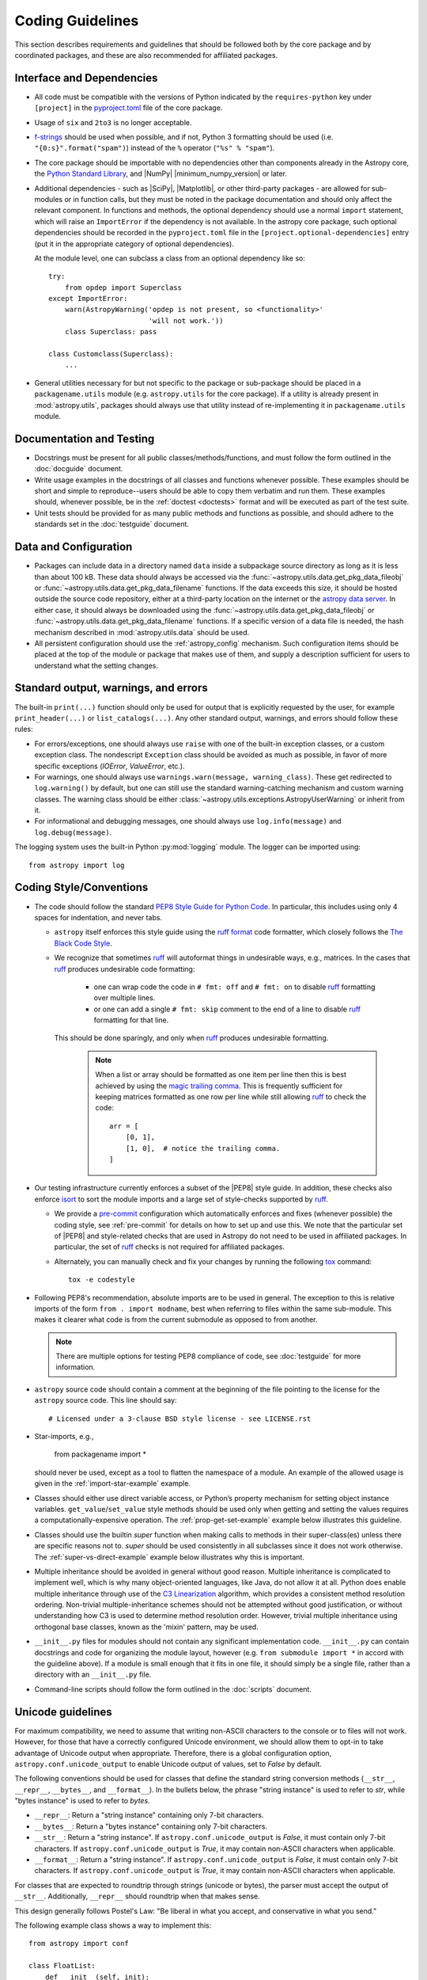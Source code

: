 .. doctest-skip-all
.. _code-guide:

*****************
Coding Guidelines
*****************

This section describes requirements and guidelines that should be followed both
by the core package and by coordinated packages, and these are also recommended
for affiliated packages.

Interface and Dependencies
==========================

* All code must be compatible with the versions of Python indicated by the
  ``requires-python`` key  under ``[project]`` in the `pyproject.toml
  <https://github.com/astropy/astropy/blob/main/pyproject.toml>`_ file of the
  core package.

* Usage of ``six`` and ``2to3`` is no longer acceptable.

* `f-strings <https://docs.python.org/3/reference/lexical_analysis.html#f-strings>`_
  should be used when possible, and if not, Python 3
  formatting should be used (i.e. ``"{0:s}".format("spam")``)
  instead of the ``%`` operator (``"%s" % "spam"``).

* The core package should be importable with no
  dependencies other than components already in the Astropy core, the
  `Python Standard Library <https://docs.python.org/3/library/index.html>`_,
  and |NumPy| |minimum_numpy_version| or later.

* Additional dependencies - such as |SciPy|, |Matplotlib|, or other
  third-party packages - are allowed for sub-modules or in function
  calls, but they must be noted in the package documentation and
  should only affect the relevant component.  In functions and
  methods, the optional dependency should use a normal ``import``
  statement, which will raise an ``ImportError`` if the dependency is
  not available. In the astropy core package, such optional dependencies should
  be recorded in the ``pyproject.toml`` file in the ``[project.optional-dependencies]``
  entry (put it in the appropriate category of optional dependencies).

  At the module level, one can subclass a class from an optional dependency
  like so::

      try:
          from opdep import Superclass
      except ImportError:
          warn(AstropyWarning('opdep is not present, so <functionality>'
                              'will not work.'))
          class Superclass: pass

      class Customclass(Superclass):
          ...

* General utilities necessary for but not specific to the package or
  sub-package should be placed in a ``packagename.utils`` module (e.g.
  ``astropy.utils`` for the core package). If a utility is already present in
  :mod:`astropy.utils`, packages should always use that utility instead of
  re-implementing it in ``packagename.utils`` module.

Documentation and Testing
=========================

* Docstrings must be present for all public classes/methods/functions, and
  must follow the form outlined in the :doc:`docguide` document.

* Write usage examples in the docstrings of all classes and functions whenever
  possible. These examples should be short and simple to reproduce--users
  should be able to copy them verbatim and run them. These examples should,
  whenever possible, be in the :ref:`doctest <doctests>` format and will be
  executed as part of the test suite.

* Unit tests should be provided for as many public methods and functions as
  possible, and should adhere to the standards set in the :doc:`testguide`
  document.


Data and Configuration
======================

* Packages can include data in a directory named ``data`` inside a subpackage
  source directory as long as it is less than about 100 kB. These data should
  always be accessed via the :func:`~astropy.utils.data.get_pkg_data_fileobj` or
  :func:`~astropy.utils.data.get_pkg_data_filename` functions. If the data
  exceeds this size, it should be hosted outside the source code repository,
  either at a third-party location on the internet or the `astropy data server
  <https://github.com/astropy/astropy-data>`_.
  In either case, it should always be downloaded using the
  :func:`~astropy.utils.data.get_pkg_data_fileobj` or
  :func:`~astropy.utils.data.get_pkg_data_filename` functions. If a specific
  version of a data file is needed, the hash mechanism described in
  :mod:`astropy.utils.data` should be used.

* All persistent configuration should use the
  :ref:`astropy_config` mechanism.  Such configuration items
  should be placed at the top of the module or package that makes use of them,
  and supply a description sufficient for users to understand what the setting
  changes.

Standard output, warnings, and errors
=====================================

The built-in ``print(...)`` function should only be used for output that
is explicitly requested by the user, for example ``print_header(...)``
or ``list_catalogs(...)``. Any other standard output, warnings, and
errors should follow these rules:

* For errors/exceptions, one should always use ``raise`` with one of the
  built-in exception classes, or a custom exception class. The
  nondescript ``Exception`` class should be avoided as much as possible,
  in favor of more specific exceptions (`IOError`, `ValueError`,
  etc.).

* For warnings, one should always use ``warnings.warn(message,
  warning_class)``. These get redirected to ``log.warning()`` by default,
  but one can still use the standard warning-catching mechanism and custom
  warning classes. The warning class should be either
  :class:`~astropy.utils.exceptions.AstropyUserWarning` or inherit from it.

* For informational and debugging messages, one should always use
  ``log.info(message)`` and ``log.debug(message)``.

The logging system uses the built-in Python :py:mod:`logging`
module. The logger can be imported using::

    from astropy import log

.. _code-style:

Coding Style/Conventions
========================

* The code should follow the standard `PEP8 Style Guide for Python Code
  <https://www.python.org/dev/peps/pep-0008/>`_. In particular, this includes
  using only 4 spaces for indentation, and never tabs.

  * ``astropy`` itself enforces this style guide using the
    `ruff format <https://docs.astral.sh/ruff/formatter/>`_ code formatter, which closely follows the
    `The Black Code Style <https://black.readthedocs.io/en/stable/the_black_code_style/current_style.html>`_.

  * We recognize that sometimes ruff_ will autoformat things in undesirable
    ways, e.g., matrices.  In the cases that ruff_ produces undesirable code
    formatting:

      * one can wrap code the code in ``# fmt: off`` and ``# fmt: on`` to disable
        ruff_ formatting over multiple lines.

      * or one can add a single ``# fmt: skip`` comment to the end of a line to
        disable ruff_ formatting for that line.

    This should be done sparingly, and only
    when ruff_ produces undesirable formatting.

      .. note::
        When a list or array should be formatted as one item per line then this is best
        achieved by using the
        `magic trailing comma <https://black.readthedocs.io/en/stable/the_black_code_style/current_style.html#the-magic-trailing-comma>`_.
        This is frequently sufficient for keeping matrices formatted as one row
        per line while still allowing ruff_ to check the code::

            arr = [
                [0, 1],
                [1, 0],  # notice the trailing comma.
            ]


* Our testing infrastructure currently enforces a subset of the |PEP8| style guide. In
  addition, these checks also enforce `isort <https://pycqa.github.io/isort/>`_ to sort
  the module imports and a large set of style-checks supported by ruff_.

  * We provide a `pre-commit <https://pre-commit.com/>`_ configuration which
    automatically enforces and fixes (whenever possible) the coding style, see
    :ref:`pre-commit` for details on how to set up and use this. We note that the
    particular set of |PEP8| and style-related checks that are used in Astropy do not
    need to be used in affiliated packages. In particular, the set of ruff_ checks is
    not required for affiliated packages.

  * Alternately, you can manually check and fix your changes by running the
    following `tox <https://tox.readthedocs.io/>`__ command::

      tox -e codestyle

* Following PEP8's recommendation, absolute imports are to be used in general.
  The exception to this is relative imports of the form
  ``from . import modname``, best when referring to files within the same
  sub-module.  This makes it clearer what code is from the current submodule
  as opposed to from another.

  .. note:: There are multiple options for testing PEP8 compliance of code,
            see :doc:`testguide` for more information.

* ``astropy`` source code should contain a comment at the beginning of the file
  pointing to the license for the ``astropy`` source code.  This line should say::

      # Licensed under a 3-clause BSD style license - see LICENSE.rst

* Star-imports, e.g.,

    from packagename import *

  should never be used, except as a tool to flatten the namespace of a module.
  An example of the allowed usage is given in the :ref:`import-star-example`
  example.

* Classes should either use direct variable access, or Python’s property
  mechanism for setting object instance variables. ``get_value``/``set_value``
  style methods should be used only when getting and setting the values
  requires a computationally-expensive operation. The
  :ref:`prop-get-set-example` example below illustrates this guideline.

* Classes should use the builtin `super` function when making calls to
  methods in their super-class(es) unless there are specific reasons not to.
  `super` should be used consistently in all subclasses since it does not
  work otherwise. The :ref:`super-vs-direct-example` example below illustrates
  why this is important.

* Multiple inheritance should be avoided in general without good reason.
  Multiple inheritance is complicated to implement well, which is why many
  object-oriented languages, like Java, do not allow it at all.  Python does
  enable multiple inheritance through use of the
  `C3 Linearization <https://www.python.org/download/releases/2.3/mro/>`_
  algorithm, which provides a consistent method resolution ordering.
  Non-trivial multiple-inheritance schemes should not be attempted without
  good justification, or without understanding how C3 is used to determine
  method resolution order.  However, trivial multiple inheritance using
  orthogonal base classes, known as the 'mixin' pattern, may be used.

* ``__init__.py`` files for modules should not contain any significant
  implementation code. ``__init__.py`` can contain docstrings and code for
  organizing the module layout, however (e.g. ``from submodule import *``
  in accord with the guideline above). If a module is small enough that
  it fits in one file, it should simply be a single file, rather than a
  directory with an ``__init__.py`` file.

* Command-line scripts should follow the form outlined in the :doc:`scripts`
  document.

.. _handling-unicode:

Unicode guidelines
==================

For maximum compatibility, we need to assume that writing non-ASCII
characters to the console or to files will not work.  However, for
those that have a correctly configured Unicode environment, we should
allow them to opt-in to take advantage of Unicode output when
appropriate.  Therefore, there is a global configuration option,
``astropy.conf.unicode_output`` to enable Unicode output of values, set
to `False` by default.

The following conventions should be used for classes that define the
standard string conversion methods (``__str__``, ``__repr__``,
``__bytes__``, and ``__format__``).  In the bullets
below, the phrase "string instance" is used to refer to `str`, while
"bytes instance" is used to refer to `bytes`.

- ``__repr__``: Return a "string instance" containing only 7-bit characters.

- ``__bytes__``: Return a "bytes instance" containing only 7-bit characters.

- ``__str__``: Return a "string instance".
  If ``astropy.conf.unicode_output`` is `False`, it must contain
  only 7-bit characters.  If ``astropy.conf.unicode_output`` is `True`, it
  may contain non-ASCII characters when applicable.

- ``__format__``: Return a "string instance".  If
  ``astropy.conf.unicode_output`` is `False`, it must contain only 7-bit
  characters.  If ``astropy.conf.unicode_output`` is `True`, it may contain
  non-ASCII characters when applicable.

For classes that are expected to roundtrip through strings (unicode or
bytes), the parser must accept the output of ``__str__``.
Additionally, ``__repr__`` should roundtrip when that makes sense.

This design generally follows Postel's Law: "Be liberal in what you
accept, and conservative in what you send."

The following example class shows a way to implement this::

    from astropy import conf

    class FloatList:
        def __init__(self, init):
            if isinstance(init, str):
                init = init.split('‖')
            elif isinstance(init, bytes):
                init = init.split(b'|')
            self.x = [float(x) for x in init]

        def __repr__(self):
            # Return unicode object containing no non-ASCII characters
            return f'<FloatList [{", ".join(str(x) for x in self.x)}]>'

        def __bytes__(self):
            return b'|'.join(bytes(x) for x in self.x)

        def __str__(self):
            if astropy.conf.unicode_output:
                return '‖'.join(str(x) for x in self.x)
            else:
                return self.__bytes__().decode('ascii')

Additionally, there is a test helper,
``astropy.test.helper.assert_follows_unicode_guidelines`` to ensure that a
class follows the Unicode guidelines outlined above.  The following
example test will test that our example class above is compliant::

    def test_unicode_guidelines():
        from astropy.test.helper import assert_follows_unicode_guidelines
        assert_follows_unicode_guidelines(FloatList(b'5|4|3|2'), roundtrip=True)

Including C Code
================

* C extensions are only allowed when they provide a significant performance
  enhancement over pure Python, or a robust C library already exists to
  provided the needed functionality. When C extensions are used, the Python
  interface must meet the aforementioned Python interface guidelines.

* The use of Cython_ is strongly recommended for C extensions. Cython_
  extensions should store ``.pyx`` files in the source code repository,
  but not the generated ``.c`` files.

* If a C extension has a dependency on an external C library, the source code
  for the library should be bundled with the Astropy core, provided the
  license for the C library is compatible with the Astropy license.
  Additionally, the package must be compatible with using a system-installed
  library in place of the library included in Astropy, and a user installing
  the package should be able to opt-in to using the system version using
  a ``ASTROPY_USE_SYSTEM_???`` environment variable, where ``???`` is the name
  of the library, e.g. ``ASTROPY_USE_SYSTEM_WCSLIB`` (see also
  :ref:`external_c_libraries`).

* In cases where C extensions are needed but Cython_ cannot be used, the `PEP 7
  Style Guide for C Code <https://www.python.org/dev/peps/pep-0007/>`_ is
  recommended.

* C extensions (Cython_ or otherwise) should provide the necessary information
  for building the extension via the mechanisms described in
  :ref:`building-c-or-cython-extensions`.


Requirements Specific to Affiliated Packages
============================================

* Affiliated packages implementing many classes/functions not relevant to
  the affiliated package itself (for example leftover code from a previous
  package) will not be accepted - the package should only include the
  required functionality and relevant extensions.

* Affiliated packages must be registered on the `Python Package Index
  <https://pypi.org/>`_, with proper metadata for downloading and
  installing the source package.

* The ``astropy`` root package name should not be used by affiliated
  packages - it is reserved for use by the core package.

Examples
========

This section shows a few examples (not all of which are correct!) to
illustrate points from the guidelines.

.. _prop-get-set-example:

Properties vs. get\_/set\_
--------------------------

This example shows a sample class illustrating the guideline regarding the use
of `properties <https://docs.python.org/3/library/functions.html#property>`_ as
opposed to getter/setter methods.

Let's assume you've defined a ``Star`` class and create an instance like this::

    >>> s = Star(B=5.48, V=4.83)

You should always use attribute syntax like this::

    >>> s.color = 0.4
    >>> print(s.color)
    0.4

Rather than like this::

    >>> s.set_color(0.4)  # Bad form!
    >>> print(s.get_color())  # Bad form!
    0.4

Using Python properties, attribute syntax can still do anything possible with
a get/set method. For lengthy or complex calculations, however, use a method::

    >>> print(s.compute_color(5800, age=5e9))
    0.4

.. _super-vs-direct-example:

super() vs. Direct Calling
--------------------------

This example shows why the use of `super` leads to a more consistent
method resolution order than manually calling methods of the super classes in a
multiple inheritance case::

    # This is dangerous and bug-prone!

    class A:
        def method(self):
            print('Doing A')


    class B(A):
        def method(self):
            print('Doing B')
            A.method(self)


    class C(A):
        def method(self):
            print('Doing C')
            A.method(self)

    class D(C, B):
        def method(self):
            print('Doing D')
            C.method(self)
            B.method(self)

if you then do::

    >>> b = B()
    >>> b.method()

you will see::

    Doing B
    Doing A

which is what you expect, and similarly for C. However, if you do::

    >>> d = D()
    >>> d.method()

you might expect to see the methods called in the order D, B, C, A but instead
you see::

    Doing D
    Doing C
    Doing A
    Doing B
    Doing A

because both ``B.method()`` and ``C.method()`` call ``A.method()`` unaware of
the fact that they're being called as part of a chain in a hierarchy.  When
``C.method()`` is called it is unaware that it's being called from a subclass
that inherits from both ``B`` and ``C``, and that ``B.method()`` should be
called next.  By calling `super` the entire method resolution order for
``D`` is precomputed, enabling each superclass to cooperatively determine which
class should be handed control in the next `super` call::

    # This is safer

    class A:
        def method(self):
            print('Doing A')

    class B(A):
        def method(self):
            print('Doing B')
            super().method()


    class C(A):
        def method(self):
            print('Doing C')
            super().method()

    class D(C, B):
        def method(self):
            print('Doing D')
            super().method()

::

    >>> d = D()
    >>> d.method()
    Doing D
    Doing C
    Doing B
    Doing A

As you can see, each superclass's method is entered only once.  For this to
work it is very important that each method in a class that calls its
superclass's version of that method use `super` instead of calling the
method directly.  In the most common case of single-inheritance, using
``super()`` is functionally equivalent to calling the superclass's method
directly.  But as soon as a class is used in a multiple-inheritance
hierarchy it must use ``super()`` in order to cooperate with other classes in
the hierarchy.

.. note:: For more information on the benefits of `super`, see
          https://rhettinger.wordpress.com/2011/05/26/super-considered-super/

.. _import-star-example:

Acceptable use of ``from module import *``
------------------------------------------

``from module import *`` is discouraged in a module that contains
implementation code, as it impedes clarity and often imports unused variables.
It can, however, be used for a package that is laid out in the following
manner::

    packagename
    packagename/__init__.py
    packagename/submodule1.py
    packagename/submodule2.py

In this case, ``packagename/__init__.py`` may be::

    """
    A docstring describing the package goes here
    """
    from submodule1 import *
    from submodule2 import *

This allows functions or classes in the submodules to be used directly as
``packagename.foo`` rather than ``packagename.submodule1.foo``. If this is
used, it is strongly recommended that the submodules make use of the ``__all__``
variable to specify which modules should be imported. Thus, ``submodule2.py``
might read::

    from numpy import array, linspace

    __all__ = ['foo', 'AClass']

    def foo(bar):
        # the function would be defined here
        pass

    class AClass:
        # the class is defined here
        pass

This ensures that ``from submodule import *`` only imports ``foo`` and
``AClass``, but not `numpy.array` or `numpy.linspace`.

.. _Numpy: https://numpy.org/
.. _Scipy: https://www.scipy.org/
.. _matplotlib: https://matplotlib.org/
.. _Cython: https://cython.org/
.. _PyPI: https://pypi.org/project
.. _ruff: https://docs.astral.sh/ruff/
